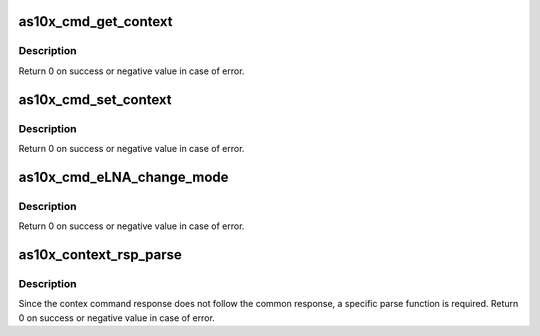 .. -*- coding: utf-8; mode: rst -*-
.. src-file: drivers/media/usb/as102/as10x_cmd_cfg.c

.. _`as10x_cmd_get_context`:

as10x_cmd_get_context
=====================

.. c:function:: int as10x_cmd_get_context(struct as10x_bus_adapter_t *adap, uint16_t tag, uint32_t *pvalue)

    Send get context command to AS10x

    :param struct as10x_bus_adapter_t \*adap:
        pointer to AS10x bus adapter

    :param uint16_t tag:
        context tag

    :param uint32_t \*pvalue:
        pointer where to store context value read

.. _`as10x_cmd_get_context.description`:

Description
-----------

Return 0 on success or negative value in case of error.

.. _`as10x_cmd_set_context`:

as10x_cmd_set_context
=====================

.. c:function:: int as10x_cmd_set_context(struct as10x_bus_adapter_t *adap, uint16_t tag, uint32_t value)

    send set context command to AS10x

    :param struct as10x_bus_adapter_t \*adap:
        pointer to AS10x bus adapter

    :param uint16_t tag:
        context tag

    :param uint32_t value:
        value to set in context

.. _`as10x_cmd_set_context.description`:

Description
-----------

Return 0 on success or negative value in case of error.

.. _`as10x_cmd_elna_change_mode`:

as10x_cmd_eLNA_change_mode
==========================

.. c:function:: int as10x_cmd_eLNA_change_mode(struct as10x_bus_adapter_t *adap, uint8_t mode)

    send eLNA change mode command to AS10x

    :param struct as10x_bus_adapter_t \*adap:
        pointer to AS10x bus adapter

    :param uint8_t mode:
        mode selected:
        - ON    : 0x0 => eLNA always ON
        - OFF   : 0x1 => eLNA always OFF
        - AUTO  : 0x2 => eLNA follow hysteresis parameters
        to be ON or OFF

.. _`as10x_cmd_elna_change_mode.description`:

Description
-----------

Return 0 on success or negative value in case of error.

.. _`as10x_context_rsp_parse`:

as10x_context_rsp_parse
=======================

.. c:function:: int as10x_context_rsp_parse(struct as10x_cmd_t *prsp, uint16_t proc_id)

    Parse context command response

    :param struct as10x_cmd_t \*prsp:
        pointer to AS10x command response buffer

    :param uint16_t proc_id:
        id of the command

.. _`as10x_context_rsp_parse.description`:

Description
-----------

Since the contex command response does not follow the common
response, a specific parse function is required.
Return 0 on success or negative value in case of error.

.. This file was automatic generated / don't edit.

